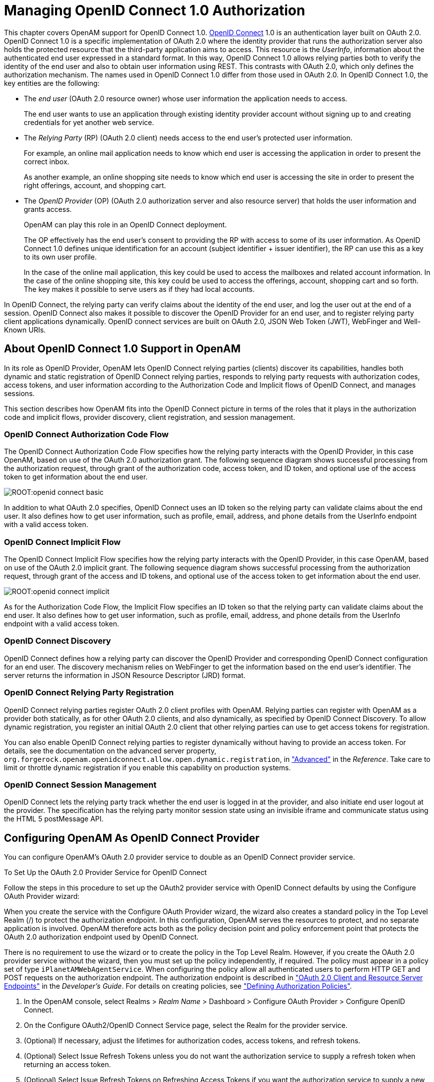 ////
  The contents of this file are subject to the terms of the Common Development and
  Distribution License (the License). You may not use this file except in compliance with the
  License.
 
  You can obtain a copy of the License at legal/CDDLv1.0.txt. See the License for the
  specific language governing permission and limitations under the License.
 
  When distributing Covered Software, include this CDDL Header Notice in each file and include
  the License file at legal/CDDLv1.0.txt. If applicable, add the following below the CDDL
  Header, with the fields enclosed by brackets [] replaced by your own identifying
  information: "Portions copyright [year] [name of copyright owner]".
 
  Copyright 2017 ForgeRock AS.
  Portions Copyright 2024 3A Systems LLC.
////

:figure-caption!:
:example-caption!:
:table-caption!:
:leveloffset: -1"


[#chap-openid-connect]
== Managing OpenID Connect 1.0 Authorization

This chapter covers OpenAM support for OpenID Connect 1.0. link:http://openid.net/connect/[OpenID Connect, window=\_blank] 1.0 is an authentication layer built on OAuth 2.0. OpenID Connect 1.0 is a specific implementation of OAuth 2.0 where the identity provider that runs the authorization server also holds the protected resource that the third-party application aims to access. This resource is the __UserInfo__, information about the authenticated end user expressed in a standard format. In this way, OpenID Connect 1.0 allows relying parties both to verify the identity of the end user and also to obtain user information using REST. This contrasts with OAuth 2.0, which only defines the authorization mechanism.
The names used in OpenID Connect 1.0 differ from those used in OAuth 2.0. In OpenID Connect 1.0, the key entities are the following:

* The __end user__ (OAuth 2.0 resource owner) whose user information the application needs to access.
+
The end user wants to use an application through existing identity provider account without signing up to and creating credentials for yet another web service.

* The __Relying Party__ (RP) (OAuth 2.0 client) needs access to the end user's protected user information.
+
For example, an online mail application needs to know which end user is accessing the application in order to present the correct inbox.
+
As another example, an online shopping site needs to know which end user is accessing the site in order to present the right offerings, account, and shopping cart.

* The __OpenID Provider__ (OP) (OAuth 2.0 authorization server and also resource server) that holds the user information and grants access.
+
OpenAM can play this role in an OpenID Connect deployment.
+
The OP effectively has the end user's consent to providing the RP with access to some of its user information. As OpenID Connect 1.0 defines unique identification for an account (subject identifier + issuer identifier), the RP can use this as a key to its own user profile.
+
In the case of the online mail application, this key could be used to access the mailboxes and related account information. In the case of the online shopping site, this key could be used to access the offerings, account, shopping cart and so forth. The key makes it possible to serve users as if they had local accounts.

In OpenID Connect, the relying party can verify claims about the identity of the end user, and log the user out at the end of a session. OpenID Connect also makes it possible to discover the OpenID Provider for an end user, and to register relying party client applications dynamically. OpenID connect services are built on OAuth 2.0, JSON Web Token (JWT), WebFinger and Well-Known URIs.

[#about-openid-connect-support]
=== About OpenID Connect 1.0 Support in OpenAM

In its role as OpenID Provider, OpenAM lets OpenID Connect relying parties (clients) discover its capabilities, handles both dynamic and static registration of OpenID Connect relying parties, responds to relying party requests with authorization codes, access tokens, and user information according to the Authorization Code and Implicit flows of OpenID Connect, and manages sessions.

This section describes how OpenAM fits into the OpenID Connect picture in terms of the roles that it plays in the authorization code and implicit flows, provider discovery, client registration, and session management.

[#openam-openid-basic-client-profile]
==== OpenID Connect Authorization Code Flow

The OpenID Connect Authorization Code Flow specifies how the relying party interacts with the OpenID Provider, in this case OpenAM, based on use of the OAuth 2.0 authorization grant. The following sequence diagram shows successful processing from the authorization request, through grant of the authorization code, access token, and ID token, and optional use of the access token to get information about the end user.

[#figure-openid-connect-basic]
image::ROOT:openid-connect-basic.svg[]
In addition to what OAuth 2.0 specifies, OpenID Connect uses an ID token so the relying party can validate claims about the end user. It also defines how to get user information, such as profile, email, address, and phone details from the UserInfo endpoint with a valid access token.


[#openam-openid-implicit-client-profile]
==== OpenID Connect Implicit Flow

The OpenID Connect Implicit Flow specifies how the relying party interacts with the OpenID Provider, in this case OpenAM, based on use of the OAuth 2.0 implicit grant. The following sequence diagram shows successful processing from the authorization request, through grant of the access and ID tokens, and optional use of the access token to get information about the end user.

[#figure-openid-connect-implicit]
image::ROOT:openid-connect-implicit.svg[]
As for the Authorization Code Flow, the Implicit Flow specifies an ID token so that the relying party can validate claims about the end user. It also defines how to get user information, such as profile, email, address, and phone details from the UserInfo endpoint with a valid access token.


[#openam-openid-discovery]
==== OpenID Connect Discovery

OpenID Connect defines how a relying party can discover the OpenID Provider and corresponding OpenID Connect configuration for an end user. The discovery mechanism relies on WebFinger to get the information based on the end user's identifier. The server returns the information in JSON Resource Descriptor (JRD) format.


[#openam-openid-client-registration]
==== OpenID Connect Relying Party Registration

OpenID Connect relying parties register OAuth 2.0 client profiles with OpenAM. Relying parties can register with OpenAM as a provider both statically, as for other OAuth 2.0 clients, and also dynamically, as specified by OpenID Connect Discovery. To allow dynamic registration, you register an initial OAuth 2.0 client that other relying parties can use to get access tokens for registration.

You can also enable OpenID Connect relying parties to register dynamically without having to provide an access token. For details, see the documentation on the advanced server property, `org.forgerock.openam.openidconnect.allow.open.dynamic.registration`, in xref:reference:chap-config-ref.adoc#servers-advanced-configuration["Advanced"] in the __Reference__. Take care to limit or throttle dynamic registration if you enable this capability on production systems.


[#openam-openid-session-management]
==== OpenID Connect Session Management

OpenID Connect lets the relying party track whether the end user is logged in at the provider, and also initiate end user logout at the provider. The specification has the relying party monitor session state using an invisible iframe and communicate status using the HTML 5 postMessage API.



[#configure-openid-connect-provider]
=== Configuring OpenAM As OpenID Connect Provider

You can configure OpenAM's OAuth 2.0 provider service to double as an OpenID Connect provider service.

[#common-task-oauth2-authz-for-openid]
.To Set Up the OAuth 2.0 Provider Service for OpenID Connect
====
Follow the steps in this procedure to set up the OAuth2 provider service with OpenID Connect defaults by using the Configure OAuth Provider wizard:

When you create the service with the Configure OAuth Provider wizard, the wizard also creates a standard policy in the Top Level Realm (/) to protect the authorization endpoint. In this configuration, OpenAM serves the resources to protect, and no separate application is involved. OpenAM therefore acts both as the policy decision point and policy enforcement point that protects the OAuth 2.0 authorization endpoint used by OpenID Connect.

There is no requirement to use the wizard or to create the policy in the Top Level Realm. However, if you create the OAuth 2.0 provider service without the wizard, then you must set up the policy independently, if required. The policy must appear in a policy set of type `iPlanetAMWebAgentService`. When configuring the policy allow all authenticated users to perform HTTP GET and POST requests on the authorization endpoint. The authorization endpoint is described in xref:dev-guide:chap-client-dev.adoc#rest-api-oauth2-client-endpoints["OAuth 2.0 Client and Resource Server Endpoints"] in the __Developer's Guide__. For details on creating policies, see xref:chap-authz-policy.adoc#chap-authz-policy["Defining Authorization Policies"].

. In the OpenAM console, select Realms > __Realm Name__ > Dashboard > Configure OAuth Provider > Configure OpenID Connect.

. On the Configure OAuth2/OpenID Connect Service page, select the Realm for the provider service.

. (Optional) If necessary, adjust the lifetimes for authorization codes, access tokens, and refresh tokens.

. (Optional) Select Issue Refresh Tokens unless you do not want the authorization service to supply a refresh token when returning an access token.

. (Optional) Select Issue Refresh Tokens on Refreshing Access Tokens if you want the authorization service to supply a new refresh token when refreshing an access token.

. (Optional) If you have a custom scope validator implementation, put it on the OpenAM classpath, for example `/path/to/tomcat/webapps/openam/WEB-INF/lib/`, and specify the class name in the Scope Implementation Class field. For an example, see xref:dev-guide:chap-customizing.adoc#sec-oauth2-scopes["Customizing OAuth 2.0 Scope Handling"] in the __Developer's Guide__.

. Click Create to save your changes.
+
OpenAM creates an OAuth2 provider service, with OpenID Connect default parameter values, and a policy to protect the OAuth2 authorization endpoints.
+

[WARNING]
======
If an OAuth2 provider service already exists, it will be overwritten with the new OpenID Connect parameter values.
======

. To access the provider service configuration in the OpenAM console, browse to Realms > __Realm Name__ > Services, and then click OAuth2 Provider.
+
For OpenID Connect providers you may want to configure the following settings:
+

* The optional Remote JSON Web Key URL field allows you to set a URL to a link:https://tools.ietf.org/html/rfc7517[JSON Web Key set, window=\_blank] with the public key(s) for the provider.
+
If this setting is not configured, then OpenAM provides a local URL to access the public key of the private key used to sign ID tokens.

* The Subject Types supported map allows you to support pairwise subject types as described in the OpenID Connect core specification section concerning link:http://openid.net/specs/openid-connect-core-1_0.html#SubjectIDTypes[Subject Identifier Types, window=\_blank].

* The ID Token Signing Algorithms supported list allows you to change the list of algorithms used to sign ID Tokens.

* The Supported Claims list allows you to restrict the claims supported by OpenAM's userinfo endpoint.
+
For more information, see xref:#understanding-openid-connect-scopes-and-claims["Understanding OpenID Connect Scopes and Claims"].

* The Alias of ID Token Signing Key alias allows you to set the key pair alias for the key used to sign ID Tokens when using a signing algorithm that involves asymmetric keys.
+
For instructions on changing the key pair, see xref:chap-certs-keystores.adoc#change-signing-key["To Change OpenAM Default test Signing Key "].

* The Allow Open Dynamic Client Registration checkbox enables relying parties to register without using an access token.

* The Generate Registration Access Tokens checkbox has OpenAM generate Registration Access Tokens for dynamic client registration when Allow Open Dynamic Client Registration is enabled. This allows the client to view and update its registration.


. Click Save to complete the process.

====
If your provider is part of a GSMA Mobile Connect deployment, see xref:#mobile-connect-configure["Configuring OpenAM as an OP for Mobile Connect"].

[#understanding-openid-connect-scopes-and-claims]
==== Understanding OpenID Connect Scopes and Claims

This section explains how scopes and claims can be used when OpenAM is acting as an OpenID Connect provider.

When OpenAM is configured as an OAuth 2.0 provider, a scope is considered to be a concept, rather than directly relating to a piece of data in the user profile. For example, Facebook has an OAuth 2.0 scope named `read_stream`. OpenAM returns whether the scope is allowed or not, with no associated data.

When OpenAM is configured as an OpenID Connect provider, scopes can relate to data in a user profile by making use of one or more claims. Each claim maps directly to an attribute in the user profile.

For example, OpenAM supports a scope named `profile` when configured as an OpenID Connect provider, which by default is made up of the following claims:

[#openid-profile-scope-default-claim-mappings]
.OpenID Connect Scope Default Claim Mappings
[cols="50%,50%"]
|===
|Claim |User profile attribute 

a|`given_name`
a|`givenname`

a|`zoneinfo`
a|`preferredtimezone`

a|`family_name`
a|`sn`

a|`locale`
a|`preferredlocale`

a|`name`
a|`cn`
|===
The mappings between scopes, claims, and user profile attributes are controlled by the OIDC Claims Script specified in the OAuth 2.0 provider. For more information, see xref:dev-guide:chap-scripting.adoc#sec-scripting-default-scripts["Using the Default Scripts"] in the __Developer's Guide__.

As each claim represents a piece of information from the user profile, OpenAM displays the actual data the relying party is given if the user clicks Allow:

[#figure-openid-consent-page]
image::ROOT:openid-consent.png[]
You can configure OpenAM to support requests for individual claims as query parameters, as described in link:http://openid.net/specs/openid-connect-core-1_0.html#ClaimsParameter[section 5.5 of the OpenID Connect specification, window=\_top], by enabling the `claims_parameter_supported` option.

In section 5.6 of the specification, OpenAM supports __Normal Claims__. The optional __Aggregated Claims__ and __Distributed Claims__ representations are not supported by OpenAM.

For more information, see xref:reference:chap-config-ref.adoc#oauth2-provider-configuration["OAuth2 Provider"] in the __Reference__.



[#configure-openid-connect-discovery]
=== Configuring OpenAM For OpenID Connect Discovery

In order to allow relying parties to discover the OpenID Connect Provider for an end user, OpenAM supports OpenID Connect Discovery 1.0. In addition to discovering the OpenID Provider for an end user, the relying party can also request the OpenID Provider configuration.

OpenAM as OpenID Connect provider exposes two endpoints for discovery:
[none]
* `/oauth2/.well-known/webfinger`
* `/oauth2/.well-known/openid-configuration`
A relying party needs to be able to discover the OpenID Connect provider for an end user. In this case you should consider redirecting requests to URIs at the server root, such as `\http://www.example.com/.well-known/webfinger` and `\http://www.example.com/.well-known/openid-configuration`, to these Well-Known URIs in OpenAM's space.

Discovery relies on link:http://tools.ietf.org/html/draft-ietf-appsawg-webfinger[WebFinger, window=\_blank], a protocol to discover information about people and other entities using standard HTTP methods. WebFinger uses link:http://tools.ietf.org/html/rfc5785[Well-Known URIs, window=\_blank], which defines the path prefix `/.well-known/` for the URLs defined by OpenID Connect Discovery.

Unless you deploy OpenAM in the root context of a container listening on port 80 on the primary host for your domain, relying parties need to find the right __host:port/deployment-uri__ combination to locate the well-known endpoints. Therefore you must manage the redirection to OpenAM. If you are using WebFinger for something else than OpenID Connect Discovery, then you probably also need proxy logic to route the requests.

OpenID Connect Discovery requires an OAuth 2.0 provider service to be configured within OpenAM. The service must have `openid` as a supported scope in order to use the `/oauth2/.well-known/openid-configuration` endpoint. For information on configuring an OAuth 2.0 provider service for OpenID Connect in OpenAM, see xref:#configure-openid-connect-provider["Configuring OpenAM As OpenID Connect Provider"].

To retrieve the OpenID Connect provider for an end user, the relying party needs the following:
--

`host`::
The server where the relying party can access the WebFinger service.

+
Notice that this is a host name rather than a URL to the endpoint, which is why you might need to redirect relying parties appropriately as described above.

`resource`::
Identifies the end user that is the subject of the request.

+
The relying party must percent-encode the resource value when using it in the query string of the request, so when using the `acct` URI scheme and the resource is `acct:user@example.com`, then the value to use is `acct%3Auser%40example.com`.

`rel`::
URI identifying the type of service whose location is requested.

+
In this case `\http://openid.net/specs/connect/1.0/issuer`, which is `http%3A%2F%2Fopenid.net%2Fspecs%2Fconnect%2F1.0%2Fissuer`.

--
If you have not set up the redirection to the root of the domain yet, you can test the endpoint for the demo user account with the following curl:

[source, console]
----
$ curl \
 "https://openam.example.com:8443/openam/oauth2/.well-known/webfinger\
?resource=acct%3Ademo%40example.com\
&rel=http%3A%2F%2Fopenid.net%2Fspecs%2Fconnect%2F1.0%2Fissuer"
{
  "subject": "acct:demo@example.com",
  "links": [
    {
      "rel": "http://openid.net/specs/connect/1.0/issuer",
      "href": "https://openam.example.com:8443/openam"
    }
  ]
}
----
The example shows that the OpenID Connect provider for the OpenAM demo user is indeed the OpenAM server.

The relying party can also discover the OpenID Connect provider configuration. If you have not set up the redirection to the root of the domain yet, you can test this making the following curl call:

[source, console]
----
$ curl https://openam.example.com:8443/openam/oauth2/.well-known/openid-configuration
{
    "response_types_supported": [
        "token id_token",
        "code token",
        "code token id_token",
        "token",
        "code id_token",
        "code",
        "id_token"
    ],
    "registration_endpoint": "https://openam.example.com:8443/openam/oauth2/connect/register",
    "token_endpoint": "https://openam.example.com:8443/openam/oauth2/access_token",
    "end_session_endpoint": "https://openam.example.com:8443/openam/oauth2/connect/endSession",
    "version": "3.0",
    "userinfo_endpoint": "https://openam.example.com:8443/openam/oauth2/userinfo",
    "subject_types_supported": [
        "public"
    ],
    "issuer": "https://openam.example.com:8443/openam",
    "jwks_uri": "https://openam.example.com:8443/openam/oauth2/connect/jwk_uri?realm=/",
    "id_token_signing_alg_values_supported": [
        "HS256",
        "HS512",
        "RS256",
        "HS384"
    ],
    "check_session_iframe": "https://openam.example.com:8443/openam/oauth2/connect/checkSession",
    "claims_supported": [
        "phone",
        "email",
        "address",
        "openid",
        "profile"
    ],
    "authorization_endpoint": "https://openam.example.com:8443/openam/oauth2/authorize"
}
----
When the OpenID Connect provider is configured in a subrealm, then relying parties can get the configuration by passing the realm as a query string parameter, as in `\https://openam.example.com:8443/openam/oauth2/.well-known/openid-configuration?realm=realm-name`.


[#configure-base-url-source]
=== Configuring the Base URL Source Service

In many deployments, OpenAM determines the base URL of a provider using the incoming HTTP request. However, there are often cases when the base URL of a provider cannot be determined from the incoming request alone, especially if the provider is behind some proxying application. For example, if an OpenAM instance is part of a site where the external connection is over SSL but the request to the OpenAM instance is over plain HTTP, then OpenAM would have difficulty in reconstructing the base URL of the provider.

In these cases, OpenAM supports a provider service that allows a realm to have a configured option for obtaining the base URL including protocol for components that need to return a URL to the client.

[#configure-base-url-provider]
.To Configure the Base URL Source Service
====

. Log in to the OpenAM console as an administrative user, such as `amAdmin`, and then navigate to Realms > __Realm Name__ > Services.

. Click Add a Service, select Base URL Source, and then click Create.

. For Base URL Source, select one of the following options:
+

[#table-base-url-source-options]
.Base URL Source Options
[cols="40%,60%"]
|===
|Option |Description 

a|Extension class
a|Click the Extension class to return a base URL from a provided `HttpServletRequest` object. In the Extension class name field, enter `org.forgerock.openam.services.baseurl.BaseURLProvider`.

a|Fixed value
a|Click Fixed value to enter a specific base URL value. In the Fixed value base URL field, enter the base URL.

a|Forwarded header
a|Click Forwarded header to retrieve the base URL from the `Forwarded` header field in the HTTP request. The Forwarded HTTP header field is standardized and specified in link:http://tools.ietf.org/html/rfc7239[RFC 7239, window=\_blank].

a|Host/protocol from incoming request (default)
a|Click Host/protocol from incoming request to get the hostname, server name, and port from the HTTP request.

a|X-Forwarded-* headers
a|Click X-Forwarded-* headers to use non-standard header fields, such as `X-Forwarded-For`, `X-Forwarded-By`, and `X-Forwarded-Proto`.
|===
+

. In the Context path, enter the context path for the base URL. If provided, the base URL includes the deployment context path appended to the calculated URL. For example, `/openam`.

. Click Finish to save your configuration.

====


[#register-openid-connect-clients]
=== Registering OpenID Connect Relying Parties

OpenID Connect relying parties can register with OpenAM both statically through OpenAM console for example, and also dynamically using OpenID Connect 1.0 Dynamic Registration.

[#register-openid-connect-client-static]
.To Register a Relying Party With OpenAM Console
====
Registering a relying party by using the OpenAM console consists of first creating an OAuth 2.0 Client agent profile, and then editing the profile for the settings pertinent to OpenID Connect 1.0.

. In the OpenAM console under Realms > __Realm Name__ > Agents > OAuth 2.0/OpenID Connect Client > Agent, click New..., then provide the client identifier and client password, and finally click Create to create the profile.

. To edit the profile to match the relying party configuration, follow the hints in xref:chap-agents.adoc#configure-oauth2-client["Configuring OAuth 2.0 and OpenID Connect 1.0 Clients"] .
+
In order to read and edit the relying party profile dynamically later without using OpenAM console, be sure to set an access token in the Access Token field.

====

[#register-openid-connect-client-dynamic]
.To Register a Relying Party Dynamically
====
For dynamic registration you need the relying party profile data, and an access token to write the configuration to OpenAM by HTTP POST. To obtain the access token, register an initial client statically after creating the provider, as described in xref:#register-openid-connect-client-static["To Register a Relying Party With OpenAM Console"]. Relying parties can then use that client to obtain the access token needed to perform dynamic registration.

[TIP]
======
As described in xref:#openam-openid-client-registration["OpenID Connect Relying Party Registration"], you can allow relying parties to register without having an access token by setting the advanced server property, `org.forgerock.openam.openidconnect.allow.open.dynamic.registration`, to `true`. When using that setting in production systems, take care to limit or throttle dynamic registration.
======
On successful registration, OpenAM responds with information including an access token to allow the relying party subsequently to read and edit its profile:

. Register an initial OAuth 2.0 client statically with a client ID, such as `masterClient` and client secret like `password`.

. Obtain an access token using the client you registered.
+
For example, if you created the client as described in the previous step, and OpenAM administrator `amadmin` has password `password`, you can use the OAuth 2.0 resource owner password grant as in the following example:
+

[source, console]
----
$ curl \
 --request POST \
 --user "masterClient:password" \
 --data "grant_type=password&username=amadmin&password=password" \
 https://openam.example.com:8443/openam/oauth2/access_token
{
    "expires_in": 59,
    "token_type": "Bearer",
    "refresh_token": "26938cd0-6870-4e31-ade9-df31afc37ee1",
    "access_token": "515d6551-4512-4279-98b6-c0ef3f03a722"
}
----

. HTTP POST the relying party registration profile to the `/oauth2/connect/register` endpoint, using bearer token authorization with the access token you obtained from OpenAM.
+
Ensure that you provide a `client_name` when registering the client. Without the `client_name` value the auto-generated `client_id` will be used on consent screens. The client ID is a UUID string and may not be desirable on end-user facing pages.
+
For an example written in JavaScript, see the registration page in the link:https://github.com/ForgeRock/openid[OpenID Connect examples, window=\_blank]. Successful registration shows a response that includes the client ID and client secret. Lines are folded in the following example:
+

[source, javascript]
----
{
  "issued_at": 1392364349,
  "expires_at": 0,
  "client_secret": "7f446ca9-3f1f-48fb-bf8c-150b9e643f29",
  "client_name": "Example.com OpenID Connect Client",
  "redirect_uris": [
    "https://openam.example.com:8443/openid/cb-basic.html",
    "https://openam.example.com:8443/openid/cb-implicit.html"
  ],
  "registration_access_token": "515d6551-4512-4279-98b6-c0ef3f03a722",
  "client_id": "6e4abd50-3f03-41dc-b807-c6705c3e45d7",
  "registration_client_uri":
     "https://openam.example.com:8443/openam/oauth2/connect/register
     ?client_id=6e4abd50-3f03-41dc-b807-c6705c3e45d7"
}
----

====


[#manage-sessions-openid-connect]
=== Managing OpenID Connect User Sessions

OpenID Connect Session Management 1.0 allows the relying party to manage OpenID Connect sessions, making it possible to know when the end user should be logged out.

As described in the link:http://openid.net/specs/openid-connect-session-1_0.html[OpenID Connect Session Management 1.0, window=\_blank] specification, OpenAM's OpenID Provider exposes both a `check_session_iframe` URL that allows the relying party to receive notifications when the end user's session state changes at the provider, and also an `end_session_endpoint` URL to which to redirect an end user for logout.

When registering your relying party that uses session management, you set the OAuth 2.0 client agent profile properties Post Logout Redirect URI and Client Session URI, described in xref:chap-agents.adoc#configure-oauth2-client["Configuring OAuth 2.0 and OpenID Connect 1.0 Clients"]. The Post Logout Redirect URI is used to redirect the end user user-agent after logout. The Client Session URI is the relying party URI where OpenAM sends notifications when the end user's session state changes.


[#openid-connect-examples]
=== Relying Party Examples

OpenID Connect Authorization Code Flow and Implicit Flow define how clients interact with the provider to obtain end user authorization and profile information. Although you can run the simple example relying parties that are mentioned in this section without setting up Transport Layer Security, do not deploy relying parties in production without securing the transport.

Code for the relying party examples shown here is link:https://github.com/ForgeRock/openid[available online, window=\_blank]. Clone the example project to deploy it in the same web container as OpenAM. Edit the configuration at the outset of the `.js` files in the project, register a corresponding profile for the example relying party as described in xref:#register-openid-connect-clients["Registering OpenID Connect Relying Parties"], and browse the deployment URL to see the initial page.

[#figure-openid-connect-example-start-page]
image::ROOT:openid-connect-example-start-page.png[]

[#openid-basic-profile-example]
==== Authorization Code Flow Example

OpenID Connect Authorization Code Flow is designed for web-based relying parties that use the OAuth 2.0 Authorization Code grant type. This grant type makes it possible for the relying party to get the access code by using the authorization code directly, without passing through the end user's browser. To protect its client secret (password), part of the relying party must run on a server.

In the example, the Basic Client Profile Start Page describes the prerequisite configuration, which must be part of the relying party profile that is stored in the OpenAM realm where you set up the OpenID Provider. In OpenAM console, check that the OAuth 2.0 client profile matches the settings described.

[#figure-openid-connect-basic-start-page]
image::ROOT:openid-connect-basic-start-page.png[]
Log out of OpenAM, and click the link at the bottom of the page to request authorization. The link sends an HTTP GET request asking for `openid profile` scopes to the OpenID Provider authorization URI.

If everything is configured correctly, OpenAM's OpenID Provider has you authenticate as an end user, such as the demo user with username `demo` and password `changeit`, and grant (Allow) the relying party access to your profile.

If you successfully authenticate and allow the example relying party access to your profile, OpenAM returns an authorization code to the example relying party. The example relying party then uses the authorization code to request an access token and an ID token. It shows the response to that request. It also validates the ID token signature using the default (HS256) algorithm, and decodes the ID token to validate its content and show it in the output. Finally, it uses the access token to request information about the end user who authenticated, and displays the result.

[#figure-openid-connect-basic-response-page]
image::ROOT:openid-connect-basic-response-page.png[]
Notice that in addition to the standard payload, the ID token indicates the end user's OpenAM realm, in this case `"realm": "/"`.


[#openid-implicit-profile-example]
==== Implicit Flow Example

OpenID Connect Implicit Flow is designed for relying parties that use the OAuth 2.0 Implicit grant type. This grant type is designed for relying parties implemented in a browser. Rather than protect a client secret, the client profile must register a protected redirect URI in advance with the OpenID Provider.

In the example, the Implicit Client Profile Start Page describes the prerequisite configuration, which must be part of the relying party profile that is stored in the OpenAM realm where you set up the OpenID Provider. In OpenAM console, check that the OAuth 2.0 client profile matches the settings described. If you have already configured the agent profile for the Authorization Code Flow example, then you still need to add the redirect URI for the Implicit Flow.

[#figure-openid-connect-implicit-start-page]
image::ROOT:openid-connect-implicit-start-page.png[]
Log out of OpenAM, and click the link at the bottom of the page to request authorization. The link sends an HTTP GET request asking for `id_token token` response types and `openid profile` scopes to the OpenID Provider authorization URI.

If everything is configured correctly, OpenAM's OpenID Provider has you authenticate as an end user, such as the demo user with username `demo` and password `changeit`, and grant (Allow) the relying party access to your profile.

If you successfully authenticate and allow the example relying party access to your profile, OpenAM returns the access token and ID token directly in the fragment (after `#`) of the redirect URI. The relying party does not get an authorization code. The relying party shows the response to the request. It also validates the ID token signature using the default (HS256) algorithm, and decodes the ID token to validate its content and show it in the output. Finally, the relying party uses the access token to request information about the end user who authenticated, and displays the result.

[#figure-openid-connect-implicit-response-page]
image::ROOT:openid-connect-implicit-response-page.png[]
As for the Authorization Code Flow example, the ID Token indicates the end user's OpenAM realm and OpenAM token ID in addition to the standard information.



[#mobile-connect]
=== Using OpenAM with Mobile Connect

link:http://www.gsma.com/personaldata/mobile-connect[GSMA Mobile Connect, window=\_blank] is an application of OpenID Connect (OIDC). Mobile Connect builds on OIDC to facilitate use of mobile phones as authentication devices independently of the service provided and independently of the device used to consume the service. Mobile Connect thus offers a standard way for Mobile Network Operators to act as general-purpose identity providers, providing a range of levels of assurance and profile data to Mobile Connect-compliant Service Providers.
This section includes an overview, as well as the following:

* xref:#mobile-connect-table-auth-request-params["Authorization Request Parameters"]

* xref:#mobile-connect-table-id-token-properties["ID Token Properties"]

* xref:#mobile-connect-configure["Configuring OpenAM as an OP for Mobile Connect"]

In a Mobile Connect deployment, OpenAM can play the OpenID Provider role, implementing the Mobile Connect Profile as part of the Service Provider - Identity Gateway interface.

OpenAM can also play the Authenticator role as part of the Identity Gateway - Authenticators interface. In this role, OpenAM serves to authenticate users at the appropriate Level of Assurance (LoA). In Mobile Connect, LoAs represent the authentication level achieved. A Service Provider can request LoAs without regard to the implementation, and the Identity Gateway includes a claim in the ID Token that indicates the LoA achieved.

In OpenAM, Mobile Connect LoAs map to an authentication mechanism. Service Providers acting as OpenID Relying Parties (RP) request an LoA by using the `acr_values` field in an OIDC authentication request. In OIDC, `acr_values` specifies Authentication Context Class Reference values. The RP sets `acr_values` as part of the OIDC Authentication Request. OpenAM returns the corresponding `acr` claim in the Authentication Response as the value of the ID Token `acr` field.

OpenAM as OP supports LoAs 1 (low - little or no confidence), 2 (medium - some confidence, as in single-factor authentication), and 3 (high - high confidence, as in multi-factor authentication), though out of the box it does not include support for 4, which involves digital signatures.

As Mobile Connect OP, OpenAM supports mandatory request parameters, and a number of optional request parameters:

[#mobile-connect-table-auth-request-params]
.Authorization Request Parameters
[cols="33%,16%,51%"]
|===
|Request Parameter |Support |Description 

a|`response_type`
a|Supported
a|OAuth 2.0 grant type to use. Set this to `code` for the authorization grant.

a|`client_id`
a|Supported
a|Set this to the client identifier.

a|`scope`
a|Supported
a|Space delimited OAuth 2.0 scope values.

 Required: `openid`

 Optional: `profile`, `email`, `address`, `phone`, `offline_access`

a|`redirect_uri`
a|Supported
a|OAuth 2.0 URI where the authorization request callback should go. Must match the `redirect_uri` in the client profile that you registered with OpenAM.

a|`state`
a|Supported
a|Value to maintain state between the request and the callback. Required for Mobile Connect.

a|`nonce`
a|Supported
a|String value to associate the client session with the ID Token. Optional in OIDC, but required for Mobile Connect.

a|`display`
a|Supported
a|String value to specify the user interface display.

a|`login_hint`
a|Supported
a|String value indicating the the ID to use for login.

 When provided as part of the OIDC Authentication Request, the `login_hint` is set as the value of a cookie named `oidcLoginHint`, which is an HttpOnly cookie (only sent over HTTPS). Authentication modules can then retrieve the cookie's value.

a|`acr_values`
a|Supported
a|Authentication Context class Reference values used to communicate acceptable LoAs.

 When the OIDC relying party on the server provider supplies `acr_values` in the authorization request, OpenAM uses the OP configuration to map the values to authentication chains. It runs through the list of `acr_values` in order, attempting to use the first authentication chain that matches. OpenAM then returns the authentication chain used as the value of the ID token `acr` claims property. In this way the relying part on the service provider can determine the LoA achieved during authentication.

a|`dtbs`
a|Not supported
a|Data To Be Signed

 At present OpenAM does not support LoA 4.
|===
As Mobile Connect OP, OpenAM responds to a successful authorization request with a response containing all the required fields, and also the optional `expires_in` field. OpenAM supports the mandatory ID Token properties, though the relying party is expected to use the `expires_in` value, rather than specifying `max_age` as a request parameter:

[#mobile-connect-table-id-token-properties]
.ID Token Properties
[cols="33%,16%,51%"]
|===
|Request Parameter |Support |Description 

a|`iss`
a|Supported
a|Issuer identifier

a|`sub`
a|Supported
a|Subject identifier

 By default OpenAM returns the identifier from the user profile.

a|`aud`
a|Supported
a|Audience, an array including the `client_id`.

a|`exp`
a|Supported
a|Expiration time in seconds since the epoch.

a|`iat`
a|Supported
a|Issued at time in seconds since the epoch.

a|`nonce`
a|Supported
a|The nonce supplied in the request.

a|`at_hash`
a|Supported.
a|Base64url-encoding of the SHA-256 hash of the "access_token" value.

a|`acr`
a|Supported
a|Authentication Context class Reference for the LoA achieved.

 For example, if the request specifies `acr_values=loa-3 loa-2` and OpenAM achieves LoA 2, then the ID token includes `"acr": "loa-2"`.

a|`amr`
a|Supported
a|Authentication Methods Reference to indicate the authentication method.

 OpenAM maps these to authentication modules.

 Suggested values include the following: `OK, DEV_PIN, SIM_PIN, UID_PWD, BIOM, HDR, OTP`.

a|`azp`
a|Supported
a|Authorized party identifier, which is the `client_id`.
|===
In addition to the standard OIDC user information returned with `userinfo`, OpenAM as OP for Mobile Connect returns the `updated_at` property, representing the time last updated as seconds since the epoch.

[#mobile-connect-configure]
.Configuring OpenAM as an OP for Mobile Connect
====
You configure OpenAM as an OpenID Connect provider for Mobile Connect by changing the OAuth2 Provider configuration.
Follow the steps in this procedure to set up the OAuth2 provider service with Mobile Connect defaults by using the Configure OAuth Provider wizard.

When you create the OAuth2 provider service with the Configure OAuth Provider wizard, the wizard also creates a standard policy in the Top Level Realm (/) to protect the authorization endpoint. In this configuration, OpenAM serves the resources to protect, and no separate application is involved. OpenAM therefore acts both as the policy decision point and policy enforcement point that protects the OAuth 2.0 authorization endpoint used by OpenID Connect.

There is no requirement to use the wizard or to create the policy in the Top Level Realm. However, if you create the OAuth 2.0 provider service without the wizard, then you must set up the policy independently as well. The policy must appear in a policy set of type `iPlanetAMWebAgentService`. When configuring the policy allow all authenticated users to perform HTTP GET and POST requests on the authorization endpoint. The authorization endpoint is described in xref:dev-guide:chap-client-dev.adoc#rest-api-oauth2-client-endpoints["OAuth 2.0 Client and Resource Server Endpoints"] in the __Developer's Guide__. For details on creating policies, see xref:chap-authz-policy.adoc#chap-authz-policy["Defining Authorization Policies"].

. In the OpenAM console, select Realms > __Realm Name__ > Dashboard > Configure OAuth Provider > Configure Mobile Connect.

. On the Configure Mobile Connect page, select the Realm for the provider service.

. (Optional) If necessary, adjust the lifetimes for authorization codes, access tokens, and refresh tokens.

. (Optional) Select Issue Refresh Tokens unless you do not want the authorization service to supply a refresh token when returning an access token.

. (Optional) Select Issue Refresh Tokens on Refreshing Access Tokens if you want the authorization service to supply a refresh token when refreshing an access token.

. (Optional) If you have a custom scope validator implementation, put it on the OpenAM classpath, for example `/path/to/tomcat/webapps/openam/WEB-INF/lib/`, and specify the class name in the Scope Implementation Class field. For an example, see xref:dev-guide:chap-customizing.adoc#sec-oauth2-scopes["Customizing OAuth 2.0 Scope Handling"] in the __Developer's Guide__.

. Click Create to save your changes.
+
OpenAM creates an OAuth2 provider service with Mobile Connect default parameter values, as well as a policy to protect the OAuth2 authorization endpoints.
+

[WARNING]
======
If an OAuth2 provider service already exists, it will be overwritten with the new Mobile Connect parameter values.
======

. To access the provider service configuration in the OpenAM console, browse to Realms > __Realm Name__ > Services, and then click OAuth2 Provider.
+
For Mobile Connect providers you may want to configure the following settings:
+

.. For the OpenID Connect acr_values to Auth Chain Mapping, configure the mapping between `acr_values` in the authorization request and OpenAM authentication chains.
+
For example, if the relying party request includes `acr_values=loa-3 loa-2` and the map includes `[loa-2]=ldapService`, and `[loa-3]=msisdnAndHotpChain`, then the authentication chain for the request is `msisdnPlusHotpChain`.
+
The `ssoadm` attribute is `forgerock-oauth2-provider-loa-mapping`.

.. For the OpenID Connect default acr claim, set the "acr" claim value to return in the ID Token when falling back to the default authentication chain.
+
The `ssoadm` attribute is `forgerock-oauth2-provider-default-acr`.

.. For the OpenID Connect id_token amr values to Auth Module mappings, set the "amr" values to return in the ID Token after successfully authenticating with specified authentication modules.
+
For example, you could set `[UID_PWD]=LDAP` to return `"amr": [ "UID_PWD" ]` in the ID Token after authenticating with the LDAP module.
+
The `ssoadm` attribute is `forgerock-oauth2-provider-amr-mappings`.

.. Configure the identity Data Store attributes used to return `updated_at` values in the ID Token.
+
For Mobile Connect clients, the user info endpoint returns `updated_at` values in the ID Token. If the user profile has never been updated `updated_at` reflects creation time.
+
The `updated_at` values are read from the profile attributes you specify. When using OpenDJ directory server as an identity Data Store, the value is read from the `modifyTimestamp` attribute, or the `createTimestamp` attribute for a profile that has never been modified.
+
The `ssoadm` attribute for Modified Timestamp attribute name is `forgerock-oauth2-provider-modified-attribute-name`.
+
The `ssoadm` attribute is for Created Timestamp attribute name is `forgerock-oauth2-provider-created-attribute-name`.
+
In addition, you must also add these attributes to the list of LDAP User Attributes for the data store. Otherwise, the attributes are not returned when OpenAM reads the user profile. To edit the list in OpenAM console, browse to Realms > __Realm Name__ > Data Stores > __Data Store Name__ > LDAP User Attributes.


. Click Save to complete the process.

====
A simple, non-secure GSMA Mobile Connect relying party example is link:https://github.com/ForgeRock/openid[available online, window=\_blank].


[#stateless-oidc]
=== Stateless OpenID Connect 1.0 Access and Refresh Tokens

OpenAM supports __stateless__ access and refresh tokens for OpenID Connect 1.0 (OIDC). Stateless tokens allow clients to directly validate the tokens without storing session information in an external CTS data store. This feature also allows any OpenAM instance in the issuing cluster to validate an OIDC tokens without cross-talk.

[#configure-stateless-oauth-oidc]
.To Configure Stateless OpenID Connect 1.0 Access and Refresh
====

. Open the OpenAM console.

. Under Realms, select the realm that you are working with.

. Click Services, and then select OAuth2 Provider.

. Enable Use Stateless Access & Refresh Tokens.

. Enable Issue Refresh Tokens.

. Enable Issue Refresh Tokens on Refreshing Access Tokens.

. Generate some OIDC tokens using the REST API. Notice how each token is larger than a non-stateless example:
+

[source, json]
----
curl --request POST --user "MyClient:password" \
--data "grant_type=password&username=demo&password=changeit&scope=cn%20openid%20profile"\
http://openam.example.com:8080/openam/oauth2/access_token
{
   "scope":"cn openid profile",
   "expires_in":5998,
   "token_type":"Bearer",
   "refresh_token":"eyAidHlwIjogIkpXVCIsICJhbGciOiAiSFMyNTYiIH0.eyAidG9rZW5OYW1l
     IjogInJlZnJlc2hfdG9rZW4iLCAic3ViIjogImRlbW8iLCAic2NvcGUiOiBbICJjbiIsICJvcGV
     uaWQiLCAicHJvZmlsZSIgXSwgImF1dGhHcmFudElkIjogIjU2Y2VhYzM2LTZjNTItNGQ2NS05MT
     hiLTY4ZmY3MThiOTAzMyIsICJuYmYiOiAxNDY1NDE4OTc5LCAiaXNzIjogImh0dHA6Ly9vcGVuY
     W0uZXhhbXBsZS5jb206ODA4MC9vcGVuYW0vb2F1dGgyIiwgImV4cGlyZXNfaW4iOiA2MDAwMDAw
     LCAiaWF0IjogMTQ2NTQxODk3OSwgImV4cCI6IDE0NjU0MjQ5NzksICJhdWRpdFRyYWNraW5nSWQ
     iOiAiZGU4NjM4ZDUtMzhjNC00N2E1LWE5ODMtZDBjNDMzMTQyYTRhIiwgInJlYWxtIjogIi8iLC
     AiYXVkIjogIk15Q2xpZW50IiwgImp0aSI6ICJlNjY0YjgwZS03ZmY0LTRjMGEtOGVlZC01ZTViM
     2QwNGU4YWEiLCAidG9rZW5fdHlwZSI6ICJCZWFyZXIiIH0.VhXDFhI7K7BhouirMNgWQbeQvtrJ
     9IZg4MUH4bAOO3M",
   "id_token":"eyAidHlwIjogIkpXVCIsICJhbGciOiAiUlMyNTYiLCAia2lkIjogIlN5bExDNk5qd
     DFLR1FrdEQ5TXQrMHpjZVFTVT0iIH0.eyAidG9rZW5OYW1lIjogImlkX3Rva2VuIiwgImF6cCI6
     ICJNeUNsaWVudCIsICJzdWIiOiAiZGVtbyIsICJhdF9oYXNoIjogIkNIb0VDUzF1V3VRUS1RM1F
     rMUdMdnciLCAiaXNzIjogImh0dHA6Ly9vcGVuYW0uZXhhbXBsZS5jb206ODA4MC9vcGVuYW0vb2
     F1dGgyIiwgIm9yZy5mb3JnZXJvY2sub3BlbmlkY29ubmVjdC5vcHMiOiAiNzE5MzVjNDUtOTk4Z
     S00NzBjLWFjMDQtMGMzNTM0NGRmYzNmIiwgImlhdCI6IDE0NjU0MTg5NzksICJhdXRoX3RpbWUi
     OiAxNDY1NDE4OTc5LCAiZXhwIjogMTQ2NTQyNDk3OSwgInRva2VuVHlwZSI6ICJKV1RUb2tlbiI
     sICJyZWFsbSI6ICIvIiwgIm5hbWUiOiAiZGVtbyIsICJhdWQiOiAiTXlDbGllbnQiLCAiZmFtaW
     x5X25hbWUiOiAiZGVtbyIgfQ.RpWyfifklukI_YmNASbexM-tLUw4-RGlDouo8vAe5BTQbYdjAC
     HPDfngq0iFFVUVnJHhCIlJeo7GBn459lNR7boefgkaglTz2Q9wYo7TGX-B7ioV0qMnkYsZniTvx
     X2qQc5le_BJnp_2BJOfzzK83WnW93d9A4JGEAKCrfojrXI",
   "access_token":"eyAidHlwIjogIkpXVCIsICJhbGciOiAiSFMyNTYiIH0.eyAidG9rZW5OYW1lI
     jogImFjY2Vzc190b2tlbiIsICJzdWIiOiAiZGVtbyIsICJzY29wZSI6IFsgImNuIiwgIm9wZW5p
     ZCIsICJwcm9maWxlIiBdLCAiYXV0aEdyYW50SWQiOiAiNTZjZWFjMzYtNmM1Mi00ZDY1LTkxOGI
     tNjhmZjcxOGI5MDMzIiwgIm5iZiI6IDE0NjU0MTg5NzksICJpc3MiOiAiaHR0cDovL29wZW5hbS
     5leGFtcGxlLmNvbTo4MDgwL29wZW5hbS9vYXV0aDIiLCAiZXhwaXJlc19pbiI6IDYwMDAwMDAsI
     CJpYXQiOiAxNDY1NDE4OTc5LCAiZXhwIjogMTQ2NTQyNDk3OSwgImF1ZGl0VHJhY2tpbmdJZCI6
     ICI2ZTI2MzA4ZC05YzY2LTRkNjQtODE2Zi1iZTdmYTcyMDc2MTgiLCAicmVhbG0iOiAiLyIsICJ
     hdWQiOiAiTXlDbGllbnQiLCAianRpIjogImY4MDEwZjE2LWZiYTQtNDg1ZS04NGM1LWM2OGU2Mj
     k2ZjIxYyIsICJ0b2tlbl90eXBlIjogIkJlYXJlciIgfQ.JOAG50dLwfB6lKQr4fdKB1zRdKZyfY
     5bRRof61knJDs"
}
----

. Decode the stateless access token to view its contents:
+

[source, json]
----
curl http://openam.example.com:8080/openam/oauth2/tokeninfo?access_token=eyAid...1knJDs
{
     "tokenName":"access_token",
     "sub":"demo",
     "scope":["cn","openid","profile"],
     "iss":"http://openam.example.com:8080/openam/oauth2",
     "nbf":1465418979,
     "authGrantId":"56ceac36-6c52-4d65-918b-68ff718b9033",
     "expires_in":6000000,
     "iat":1465418979,
     "exp":1465424979,
     "auditTrackingId":"6e26308d-9c66-4d64-816f-be7fa7207618",
     "cn":"demo",
     "realm":"/",
     "aud":"MyClient",
     "openid":"",
     "jti":"f8010f16-fba4-485e-84c5-c68e6296f21c",
     "token_type":"Bearer",
     "access_token":"eyAid...1knJDss",
     "profile":""
 }
----

====


[#openid-connect-security-considerations]
=== Security Considerations

OpenAM provides security mechanisms to ensure that OpenID Connect 1.0 ID tokens are properly protected against malicious attackers: TLS, digital signatures, and token encryption.

While designing a security mechanism, you can also take into account the points developed in the section on link:http://openid.net/specs/openid-connect-core-1_0.html#Security[Security Considerations, window=\_blank] in the OpenID Connect Core 1.0 incorporating errata set 1 specification.

All OpenID Connect 1.0 require the protection of network messages with Transport Layer Security (TLS). For information about protecting traffic the web container in which OpenAM runs, see xref:chap-certs-keystores.adoc#chap-certs-keystores["Managing Certificates and Keystores"].

OpenAM supports digital signatures for OAuth 2.0 and OpenID Connect 1.0 tokens. To configure the signatures, see xref:chap-oauth2.adoc#oauth2-oidc-digital-signatures["Configuring Digital Signatures"].


[#encrypting-oidc-idtokens]
=== Encrypting OpenID Connect ID Tokens

OpenAM supports the ability to encrypt OpenID Connect 1.0 ID tokens, which are JSON Web Tokens (JWT). OpenAM uses RSAES-PKCS1-v1_5, which is an encryption and decryption scheme in version 1.5 of PKCS #1, as the encryption algorithm for the ID token.

The supported encryption methods are A256CBC-HS512, which specifies the AES_256_CBC_HMAC_SHA_512 authenticated encryption algorithm (512-bit key), and A128CBC-HS256, which specifies the AES_128_CBC_HMAC_SHA_256 authenticated encryption algorithm (256-bit key).

[#configure-oidc-encryption]
.To Configure OpenID Connect ID Token Encryption
====

. Start the OpenAM console, and select the realm that you are working with.

. Click Dashboard > Configure OAuth Provider > Configure OpenID Connect, and then click Create.

. Click Agents > OAuth 2.0/OpenID Connect Client.

. Under Agent, click New, configure the Name and Password fields for the agent, and then click Create.

. On the OAuth 2.0/OpenID Connect Client page, click the agent you just created, and add the `openid` scope.

. Select the Enabled checkbox for Enable ID Token Encryption.

. Run Java code to generate an encoded public client encryption key. An example snippet is presented below:
+

[source, java]
----
KeyPairGenerator keyPairGenerator = KeyPairGenerator.getInstance("RSA");
keyPairGenerator.initialize(1024);
StringWriter writer = new StringWriter();
PEMWriter pemWriter = new PEMWriter(writer);
pemWriter.writeObject(keyPairGenerator.generateKeyPair().getPublic());
pemWriter.flush();
return writer.toString();
----
+

. Copy and paste the encoded public client key generated in the previous step into the Client ID Token Public Encryption Key field. This encoded public key will be used for encrypting ID tokens.

. Run through the authorization OpenID Connect code flow to generate the encrypted ID token. For more information, see xref:#openam-openid-basic-client-profile["OpenID Connect Authorization Code Flow"].

====


